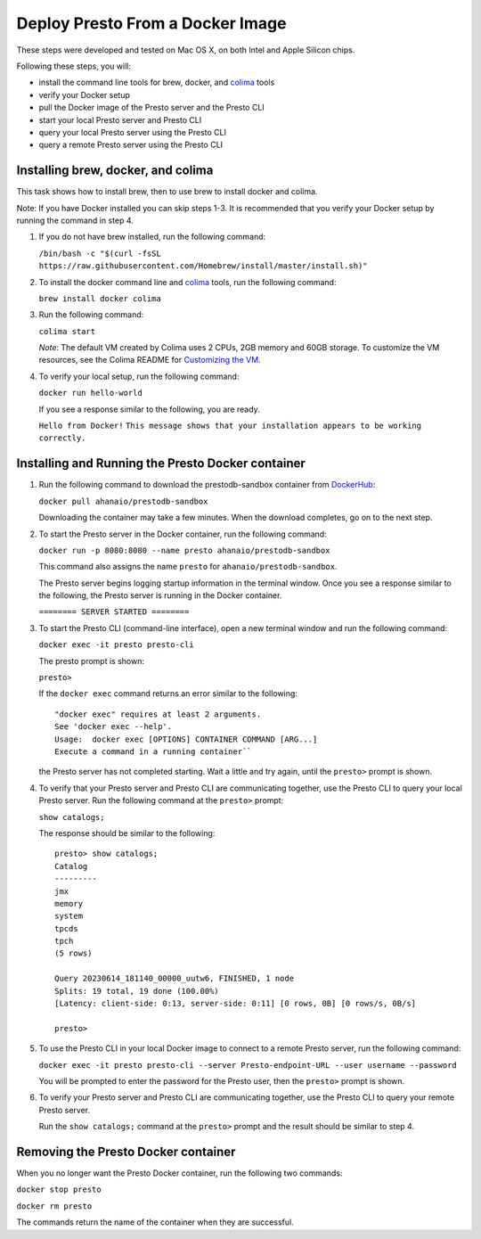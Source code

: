 =================================
Deploy Presto From a Docker Image
=================================

These steps were developed and tested on Mac OS X, on both Intel and Apple Silicon chips. 

Following these steps, you will:

- install the command line tools for brew, docker, and `colima <https://github.com/abiosoft/colima>`_ tools
- verify your Docker setup
- pull the Docker image of the Presto server and the Presto CLI
- start your local Presto server and Presto CLI
- query your local Presto server using the Presto CLI
- query a remote Presto server using the Presto CLI

Installing brew, docker, and colima
===================================================

This task shows how to install brew, then to use brew to install docker and colima. 

Note: If you have Docker installed you can skip steps 1-3. It is recommended that you 
verify your Docker setup by running the command in step 4.

1. If you do not have brew installed, run the following command:

   ``/bin/bash -c "$(curl -fsSL https://raw.githubusercontent.com/Homebrew/install/master/install.sh)"``

2. To install the docker command line and `colima <https://github.com/abiosoft/colima>`_ tools, run the following command:

   ``brew install docker colima``

3. Run the following command: 

   ``colima start``

   *Note*: The default VM created by Colima uses 2 CPUs, 2GB memory and 60GB storage. To customize the VM resources, 
   see the Colima README for `Customizing the VM <https://github.com/abiosoft/colima#customizing-the-vm>`_.

4. To verify your local setup, run the following command:

   ``docker run hello-world``

   If you see a response similar to the following, you are ready.

   ``Hello from Docker!`` 
   ``This message shows that your installation appears to be working correctly.``

Installing and Running the Presto Docker container
==================================================

1. Run the following command to download the prestodb-sandbox container from `DockerHub <https://hub.docker.com/r/ahanaio/prestodb-sandbox>`_: 

   ``docker pull ahanaio/prestodb-sandbox``

   Downloading the container may take a few minutes. When the download completes, go on to the next step.

2. To start the Presto server in the Docker container, run the following command:

   ``docker run -p 8080:8080 --name presto ahanaio/prestodb-sandbox``

   This command also assigns the name ``presto`` for ``ahanaio/prestodb-sandbox``.

   The Presto server begins logging startup information in the terminal window. Once you see a response similar to the following, the Presto server is running in the Docker container.

   ``======== SERVER STARTED ========``

3. To start the Presto CLI (command-line interface), open a new terminal window and run the following command:

   ``docker exec -it presto presto-cli``

   The presto prompt is shown:

   ``presto>``

   If the ``docker exec`` command returns an error similar to the following:
   
   ::
    
    "docker exec" requires at least 2 arguments.
    See 'docker exec --help'.
    Usage:  docker exec [OPTIONS] CONTAINER COMMAND [ARG...]
    Execute a command in a running container``

   the Presto server has not completed starting. Wait a little and try again, until the ``presto>`` prompt is shown.

4. To verify that your Presto server and Presto CLI are communicating together, use the Presto CLI to query your local Presto server. Run the following command at the ``presto>`` prompt:

   ``show catalogs;``

   The response should be similar to the following:

   ::

    presto> show catalogs;
    Catalog
    ---------
    jmx
    memory
    system
    tpcds
    tpch
    (5 rows)
    
    Query 20230614_181140_00000_uutw6, FINISHED, 1 node
    Splits: 19 total, 19 done (100.00%)
    [Latency: client-side: 0:13, server-side: 0:11] [0 rows, 0B] [0 rows/s, 0B/s]
    
    presto>

5. To use the Presto CLI in your local Docker image to connect to a remote Presto server, run the following command: 

   ``docker exec -it presto presto-cli --server Presto-endpoint-URL --user username --password``

   You will be prompted to enter the password for the Presto user, then the ``presto>`` prompt is shown.

6. To verify your Presto server and Presto CLI are communicating together, use the Presto CLI to query your remote Presto server. 

   Run the ``show catalogs;`` command at the ``presto>`` prompt and the result should be similar to step 4.

Removing the Presto Docker container
====================================
When you no longer want the Presto Docker container, run the following two commands: 

``docker stop presto``

``docker rm presto``

The commands return the name of the container when they are successful. 

